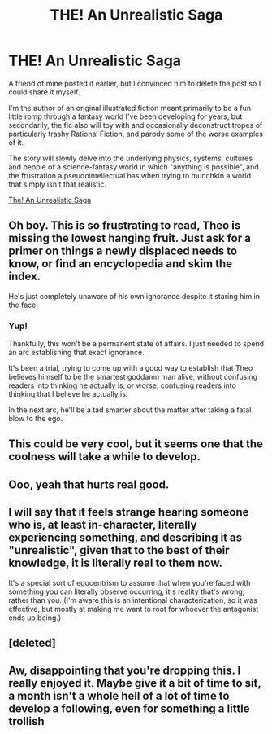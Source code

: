 #+TITLE: THE! An Unrealistic Saga

* THE! An Unrealistic Saga
:PROPERTIES:
:Author: Shadestyled
:Score: 33
:DateUnix: 1595112285.0
:DateShort: 2020-Jul-19
:END:
A friend of mine posted it earlier, but I convinced him to delete the post so I could share it myself.

I'm the author of an original illustrated fiction meant primarily to be a fun little romp through a fantasy world I've been developing for years, but secondarily, the fic also will toy with and occasionally deconstruct tropes of particularly trashy Rational Fiction, and parody some of the worse examples of it.

The story will slowly delve into the underlying physics, systems, cultures and people of a science-fantasy world in which "anything is possible", and the frustration a pseudointellectual has when trying to munchkin a world that simply isn't that realistic.

[[https://forums.spacebattles.com/threads/the-an-unrealistic-saga-illustrated-original-science-fantasy.866149/#post-68667784][The! An Unrealistic Saga]]


** Oh boy. This is so frustrating to read, Theo is missing the lowest hanging fruit. Just ask for a primer on things a newly displaced needs to know, or find an encyclopedia and skim the index.

He's just completely unaware of his own ignorance despite it staring him in the face.
:PROPERTIES:
:Author: Jello_Raptor
:Score: 7
:DateUnix: 1595121344.0
:DateShort: 2020-Jul-19
:END:

*** Yup!

Thankfully, this won't be a permanent state of affairs. I just needed to spend an arc establishing that exact ignorance.

It's been a trial, trying to come up with a good way to establish that Theo believes himself to be the smartest goddamn man alive, without confusing readers into thinking he actually is, or worse, confusing readers into thinking that I believe he actually is.

In the next arc, he'll be a tad smarter about the matter after taking a fatal blow to the ego.
:PROPERTIES:
:Author: Shadestyled
:Score: 6
:DateUnix: 1595123120.0
:DateShort: 2020-Jul-19
:END:


** This could be very cool, but it seems one that the coolness will take a while to develop.
:PROPERTIES:
:Author: ironistkraken
:Score: 3
:DateUnix: 1595125762.0
:DateShort: 2020-Jul-19
:END:


** Ooo, yeah that hurts real good.
:PROPERTIES:
:Author: Making_Bacon
:Score: 2
:DateUnix: 1595135049.0
:DateShort: 2020-Jul-19
:END:


** I will say that it feels strange hearing someone who is, at least in-character, literally experiencing something, and describing it as "unrealistic", given that to the best of their knowledge, it is literally real to them now.

It's a special sort of egocentrism to assume that when you're faced with something you can literally observe occurring, it's reality that's wrong, rather than you. (I'm aware this is an intentional characterization, so it was effective, but mostly at making me want to root for whoever the antagonist ends up being.)
:PROPERTIES:
:Author: nicholaslaux
:Score: 2
:DateUnix: 1595461343.0
:DateShort: 2020-Jul-23
:END:


** [deleted]
:PROPERTIES:
:Score: 1
:DateUnix: 1595121886.0
:DateShort: 2020-Jul-19
:END:


** Aw, disappointing that you're dropping this. I really enjoyed it. Maybe give it a bit of time to sit, a month isn't a whole hell of a lot of time to develop a following, even for something a little trollish
:PROPERTIES:
:Author: hrivehano
:Score: 1
:DateUnix: 1595576606.0
:DateShort: 2020-Jul-24
:END:
